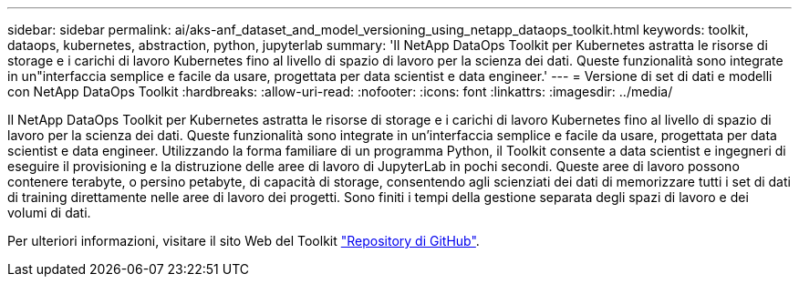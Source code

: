 ---
sidebar: sidebar 
permalink: ai/aks-anf_dataset_and_model_versioning_using_netapp_dataops_toolkit.html 
keywords: toolkit, dataops, kubernetes, abstraction, python, jupyterlab 
summary: 'Il NetApp DataOps Toolkit per Kubernetes astratta le risorse di storage e i carichi di lavoro Kubernetes fino al livello di spazio di lavoro per la scienza dei dati. Queste funzionalità sono integrate in un"interfaccia semplice e facile da usare, progettata per data scientist e data engineer.' 
---
= Versione di set di dati e modelli con NetApp DataOps Toolkit
:hardbreaks:
:allow-uri-read: 
:nofooter: 
:icons: font
:linkattrs: 
:imagesdir: ../media/


[role="lead"]
Il NetApp DataOps Toolkit per Kubernetes astratta le risorse di storage e i carichi di lavoro Kubernetes fino al livello di spazio di lavoro per la scienza dei dati. Queste funzionalità sono integrate in un'interfaccia semplice e facile da usare, progettata per data scientist e data engineer. Utilizzando la forma familiare di un programma Python, il Toolkit consente a data scientist e ingegneri di eseguire il provisioning e la distruzione delle aree di lavoro di JupyterLab in pochi secondi. Queste aree di lavoro possono contenere terabyte, o persino petabyte, di capacità di storage, consentendo agli scienziati dei dati di memorizzare tutti i set di dati di training direttamente nelle aree di lavoro dei progetti. Sono finiti i tempi della gestione separata degli spazi di lavoro e dei volumi di dati.

Per ulteriori informazioni, visitare il sito Web del Toolkit  https://github.com/NetApp/netapp-dataops-toolkit/tree/main/netapp_dataops_k8s["Repository di GitHub"^].
